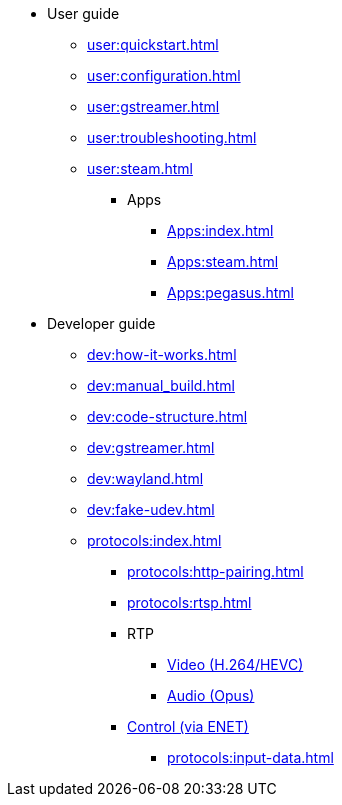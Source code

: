 * User guide
** xref:user:quickstart.adoc[]
** xref:user:configuration.adoc[]
** xref:user:gstreamer.adoc[]
** xref:user:troubleshooting.adoc[]
** xref:user:steam.adoc[]

*** Apps
**** xref:Apps:index.adoc[]
**** xref:Apps:steam.adoc[]
**** xref:Apps:pegasus.adoc[]

* Developer guide
** xref:dev:how-it-works.adoc[]
** xref:dev:manual_build.adoc[]
** xref:dev:code-structure.adoc[]
** xref:dev:gstreamer.adoc[]
** xref:dev:wayland.adoc[]
** xref:dev:fake-udev.adoc[]

** xref:protocols:index.adoc[]
*** xref:protocols:http-pairing.adoc[]

*** xref:protocols:rtsp.adoc[]

*** RTP
**** xref:protocols:rtp-video.adoc[Video (H.264/HEVC)]
**** xref:protocols:rtp-opus.adoc[Audio (Opus)]

*** xref:protocols:control-specs.adoc[Control (via ENET)]
**** xref:protocols:input-data.adoc[]
